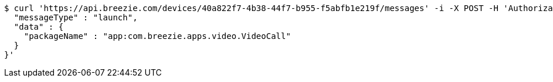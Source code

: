 [source,bash]
----
$ curl 'https://api.breezie.com/devices/40a822f7-4b38-44f7-b955-f5abfb1e219f/messages' -i -X POST -H 'Authorization: Bearer: 0b79bab50daca910b000d4f1a2b675d604257e42' -H 'Content-Type: application/json;charset=UTF-8' -d '{
  "messageType" : "launch",
  "data" : {
    "packageName" : "app:com.breezie.apps.video.VideoCall"
  }
}'
----